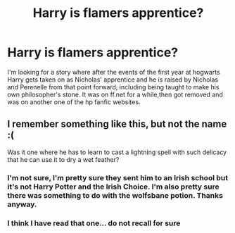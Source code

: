 #+TITLE: Harry is flamers apprentice?

* Harry is flamers apprentice?
:PROPERTIES:
:Author: LineAcademic1596
:Score: 2
:DateUnix: 1620936586.0
:DateShort: 2021-May-14
:FlairText: What's That Fic?
:END:
I'm looking for a story where after the events of the first year at hogwarts Harry gets taken on as Nicholas' apprentice and he is raised by Nicholas and Perenelle from that point forward, including being taught to make his own philosopher's stone. It was on ff.net for a while,then got removed and was on another one of the hp fanfic websites.


** I remember something like this, but not the name :(

Was it one where he has to learn to cast a lightning spell with such delicacy that he can use it to dry a wet feather?
:PROPERTIES:
:Author: nescienceescape
:Score: 1
:DateUnix: 1621000820.0
:DateShort: 2021-May-14
:END:

*** I'm not sure, I'm pretty sure they sent him to an Irish school but it's not Harry Potter and the Irish Choice. I'm also pretty sure there was something to do with the wolfsbane potion. Thanks anyway.
:PROPERTIES:
:Author: LineAcademic1596
:Score: 1
:DateUnix: 1621001238.0
:DateShort: 2021-May-14
:END:


*** I think I have read that one... do not recall for sure
:PROPERTIES:
:Author: NekoBookie2001
:Score: 1
:DateUnix: 1622176401.0
:DateShort: 2021-May-28
:END:
